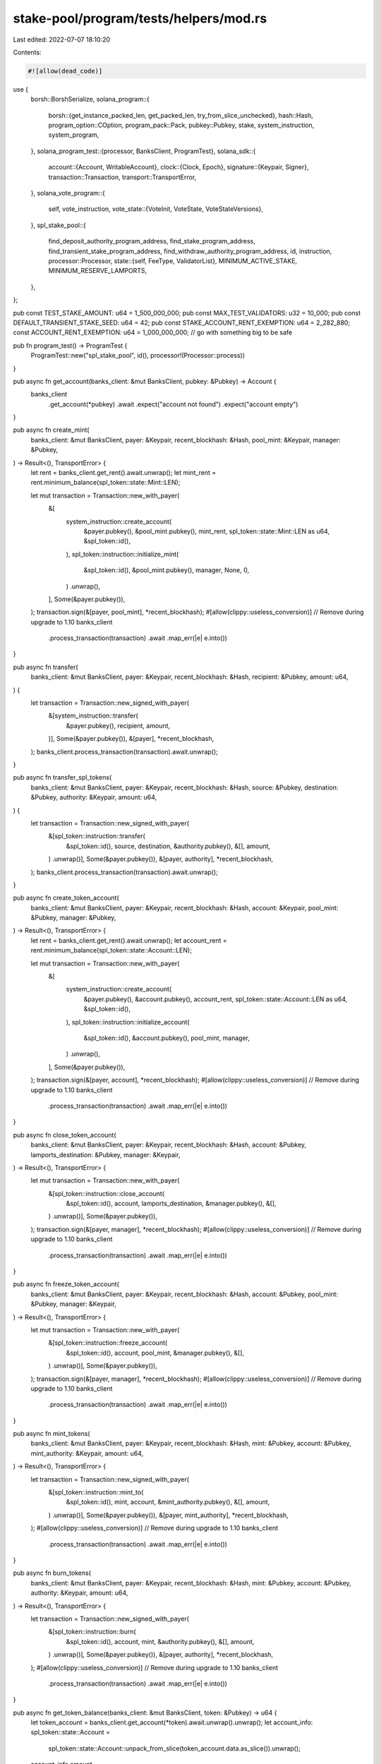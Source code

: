 stake-pool/program/tests/helpers/mod.rs
=======================================

Last edited: 2022-07-07 18:10:20

Contents:

.. code-block:: rs

    #![allow(dead_code)]

use {
    borsh::BorshSerialize,
    solana_program::{
        borsh::{get_instance_packed_len, get_packed_len, try_from_slice_unchecked},
        hash::Hash,
        program_option::COption,
        program_pack::Pack,
        pubkey::Pubkey,
        stake, system_instruction, system_program,
    },
    solana_program_test::{processor, BanksClient, ProgramTest},
    solana_sdk::{
        account::{Account, WritableAccount},
        clock::{Clock, Epoch},
        signature::{Keypair, Signer},
        transaction::Transaction,
        transport::TransportError,
    },
    solana_vote_program::{
        self, vote_instruction,
        vote_state::{VoteInit, VoteState, VoteStateVersions},
    },
    spl_stake_pool::{
        find_deposit_authority_program_address, find_stake_program_address,
        find_transient_stake_program_address, find_withdraw_authority_program_address, id,
        instruction,
        processor::Processor,
        state::{self, FeeType, ValidatorList},
        MINIMUM_ACTIVE_STAKE, MINIMUM_RESERVE_LAMPORTS,
    },
};

pub const TEST_STAKE_AMOUNT: u64 = 1_500_000_000;
pub const MAX_TEST_VALIDATORS: u32 = 10_000;
pub const DEFAULT_TRANSIENT_STAKE_SEED: u64 = 42;
pub const STAKE_ACCOUNT_RENT_EXEMPTION: u64 = 2_282_880;
const ACCOUNT_RENT_EXEMPTION: u64 = 1_000_000_000; // go with something big to be safe

pub fn program_test() -> ProgramTest {
    ProgramTest::new("spl_stake_pool", id(), processor!(Processor::process))
}

pub async fn get_account(banks_client: &mut BanksClient, pubkey: &Pubkey) -> Account {
    banks_client
        .get_account(*pubkey)
        .await
        .expect("account not found")
        .expect("account empty")
}

pub async fn create_mint(
    banks_client: &mut BanksClient,
    payer: &Keypair,
    recent_blockhash: &Hash,
    pool_mint: &Keypair,
    manager: &Pubkey,
) -> Result<(), TransportError> {
    let rent = banks_client.get_rent().await.unwrap();
    let mint_rent = rent.minimum_balance(spl_token::state::Mint::LEN);

    let mut transaction = Transaction::new_with_payer(
        &[
            system_instruction::create_account(
                &payer.pubkey(),
                &pool_mint.pubkey(),
                mint_rent,
                spl_token::state::Mint::LEN as u64,
                &spl_token::id(),
            ),
            spl_token::instruction::initialize_mint(
                &spl_token::id(),
                &pool_mint.pubkey(),
                manager,
                None,
                0,
            )
            .unwrap(),
        ],
        Some(&payer.pubkey()),
    );
    transaction.sign(&[payer, pool_mint], *recent_blockhash);
    #[allow(clippy::useless_conversion)] // Remove during upgrade to 1.10
    banks_client
        .process_transaction(transaction)
        .await
        .map_err(|e| e.into())
}

pub async fn transfer(
    banks_client: &mut BanksClient,
    payer: &Keypair,
    recent_blockhash: &Hash,
    recipient: &Pubkey,
    amount: u64,
) {
    let transaction = Transaction::new_signed_with_payer(
        &[system_instruction::transfer(
            &payer.pubkey(),
            recipient,
            amount,
        )],
        Some(&payer.pubkey()),
        &[payer],
        *recent_blockhash,
    );
    banks_client.process_transaction(transaction).await.unwrap();
}

pub async fn transfer_spl_tokens(
    banks_client: &mut BanksClient,
    payer: &Keypair,
    recent_blockhash: &Hash,
    source: &Pubkey,
    destination: &Pubkey,
    authority: &Keypair,
    amount: u64,
) {
    let transaction = Transaction::new_signed_with_payer(
        &[spl_token::instruction::transfer(
            &spl_token::id(),
            source,
            destination,
            &authority.pubkey(),
            &[],
            amount,
        )
        .unwrap()],
        Some(&payer.pubkey()),
        &[payer, authority],
        *recent_blockhash,
    );
    banks_client.process_transaction(transaction).await.unwrap();
}

pub async fn create_token_account(
    banks_client: &mut BanksClient,
    payer: &Keypair,
    recent_blockhash: &Hash,
    account: &Keypair,
    pool_mint: &Pubkey,
    manager: &Pubkey,
) -> Result<(), TransportError> {
    let rent = banks_client.get_rent().await.unwrap();
    let account_rent = rent.minimum_balance(spl_token::state::Account::LEN);

    let mut transaction = Transaction::new_with_payer(
        &[
            system_instruction::create_account(
                &payer.pubkey(),
                &account.pubkey(),
                account_rent,
                spl_token::state::Account::LEN as u64,
                &spl_token::id(),
            ),
            spl_token::instruction::initialize_account(
                &spl_token::id(),
                &account.pubkey(),
                pool_mint,
                manager,
            )
            .unwrap(),
        ],
        Some(&payer.pubkey()),
    );
    transaction.sign(&[payer, account], *recent_blockhash);
    #[allow(clippy::useless_conversion)] // Remove during upgrade to 1.10
    banks_client
        .process_transaction(transaction)
        .await
        .map_err(|e| e.into())
}

pub async fn close_token_account(
    banks_client: &mut BanksClient,
    payer: &Keypair,
    recent_blockhash: &Hash,
    account: &Pubkey,
    lamports_destination: &Pubkey,
    manager: &Keypair,
) -> Result<(), TransportError> {
    let mut transaction = Transaction::new_with_payer(
        &[spl_token::instruction::close_account(
            &spl_token::id(),
            account,
            lamports_destination,
            &manager.pubkey(),
            &[],
        )
        .unwrap()],
        Some(&payer.pubkey()),
    );
    transaction.sign(&[payer, manager], *recent_blockhash);
    #[allow(clippy::useless_conversion)] // Remove during upgrade to 1.10
    banks_client
        .process_transaction(transaction)
        .await
        .map_err(|e| e.into())
}

pub async fn freeze_token_account(
    banks_client: &mut BanksClient,
    payer: &Keypair,
    recent_blockhash: &Hash,
    account: &Pubkey,
    pool_mint: &Pubkey,
    manager: &Keypair,
) -> Result<(), TransportError> {
    let mut transaction = Transaction::new_with_payer(
        &[spl_token::instruction::freeze_account(
            &spl_token::id(),
            account,
            pool_mint,
            &manager.pubkey(),
            &[],
        )
        .unwrap()],
        Some(&payer.pubkey()),
    );
    transaction.sign(&[payer, manager], *recent_blockhash);
    #[allow(clippy::useless_conversion)] // Remove during upgrade to 1.10
    banks_client
        .process_transaction(transaction)
        .await
        .map_err(|e| e.into())
}

pub async fn mint_tokens(
    banks_client: &mut BanksClient,
    payer: &Keypair,
    recent_blockhash: &Hash,
    mint: &Pubkey,
    account: &Pubkey,
    mint_authority: &Keypair,
    amount: u64,
) -> Result<(), TransportError> {
    let transaction = Transaction::new_signed_with_payer(
        &[spl_token::instruction::mint_to(
            &spl_token::id(),
            mint,
            account,
            &mint_authority.pubkey(),
            &[],
            amount,
        )
        .unwrap()],
        Some(&payer.pubkey()),
        &[payer, mint_authority],
        *recent_blockhash,
    );
    #[allow(clippy::useless_conversion)] // Remove during upgrade to 1.10
    banks_client
        .process_transaction(transaction)
        .await
        .map_err(|e| e.into())
}

pub async fn burn_tokens(
    banks_client: &mut BanksClient,
    payer: &Keypair,
    recent_blockhash: &Hash,
    mint: &Pubkey,
    account: &Pubkey,
    authority: &Keypair,
    amount: u64,
) -> Result<(), TransportError> {
    let transaction = Transaction::new_signed_with_payer(
        &[spl_token::instruction::burn(
            &spl_token::id(),
            account,
            mint,
            &authority.pubkey(),
            &[],
            amount,
        )
        .unwrap()],
        Some(&payer.pubkey()),
        &[payer, authority],
        *recent_blockhash,
    );
    #[allow(clippy::useless_conversion)] // Remove during upgrade to 1.10
    banks_client
        .process_transaction(transaction)
        .await
        .map_err(|e| e.into())
}

pub async fn get_token_balance(banks_client: &mut BanksClient, token: &Pubkey) -> u64 {
    let token_account = banks_client.get_account(*token).await.unwrap().unwrap();
    let account_info: spl_token::state::Account =
        spl_token::state::Account::unpack_from_slice(token_account.data.as_slice()).unwrap();
    account_info.amount
}

pub async fn get_token_supply(banks_client: &mut BanksClient, mint: &Pubkey) -> u64 {
    let mint_account = banks_client.get_account(*mint).await.unwrap().unwrap();
    let account_info =
        spl_token::state::Mint::unpack_from_slice(mint_account.data.as_slice()).unwrap();
    account_info.supply
}

pub async fn delegate_tokens(
    banks_client: &mut BanksClient,
    payer: &Keypair,
    recent_blockhash: &Hash,
    account: &Pubkey,
    manager: &Keypair,
    delegate: &Pubkey,
    amount: u64,
) {
    let transaction = Transaction::new_signed_with_payer(
        &[spl_token::instruction::approve(
            &spl_token::id(),
            account,
            delegate,
            &manager.pubkey(),
            &[],
            amount,
        )
        .unwrap()],
        Some(&payer.pubkey()),
        &[payer, manager],
        *recent_blockhash,
    );
    banks_client.process_transaction(transaction).await.unwrap();
}

#[allow(clippy::too_many_arguments)]
pub async fn create_stake_pool(
    banks_client: &mut BanksClient,
    payer: &Keypair,
    recent_blockhash: &Hash,
    stake_pool: &Keypair,
    validator_list: &Keypair,
    reserve_stake: &Pubkey,
    pool_mint: &Pubkey,
    pool_token_account: &Pubkey,
    manager: &Keypair,
    staker: &Pubkey,
    withdraw_authority: &Pubkey,
    stake_deposit_authority: &Option<Keypair>,
    epoch_fee: &state::Fee,
    withdrawal_fee: &state::Fee,
    deposit_fee: &state::Fee,
    referral_fee: u8,
    sol_deposit_fee: &state::Fee,
    sol_referral_fee: u8,
    max_validators: u32,
) -> Result<(), TransportError> {
    let rent = banks_client.get_rent().await.unwrap();
    let rent_stake_pool = rent.minimum_balance(get_packed_len::<state::StakePool>());
    let validator_list_size =
        get_instance_packed_len(&state::ValidatorList::new(max_validators)).unwrap();
    let rent_validator_list = rent.minimum_balance(validator_list_size);

    let mut transaction = Transaction::new_with_payer(
        &[
            system_instruction::create_account(
                &payer.pubkey(),
                &stake_pool.pubkey(),
                rent_stake_pool,
                get_packed_len::<state::StakePool>() as u64,
                &id(),
            ),
            system_instruction::create_account(
                &payer.pubkey(),
                &validator_list.pubkey(),
                rent_validator_list,
                validator_list_size as u64,
                &id(),
            ),
            instruction::initialize(
                &id(),
                &stake_pool.pubkey(),
                &manager.pubkey(),
                staker,
                withdraw_authority,
                &validator_list.pubkey(),
                reserve_stake,
                pool_mint,
                pool_token_account,
                &spl_token::id(),
                stake_deposit_authority.as_ref().map(|k| k.pubkey()),
                *epoch_fee,
                *withdrawal_fee,
                *deposit_fee,
                referral_fee,
                max_validators,
            ),
            instruction::set_fee(
                &id(),
                &stake_pool.pubkey(),
                &manager.pubkey(),
                FeeType::SolDeposit(*sol_deposit_fee),
            ),
            instruction::set_fee(
                &id(),
                &stake_pool.pubkey(),
                &manager.pubkey(),
                FeeType::SolReferral(sol_referral_fee),
            ),
        ],
        Some(&payer.pubkey()),
    );
    let mut signers = vec![payer, stake_pool, validator_list, manager];
    if let Some(stake_deposit_authority) = stake_deposit_authority.as_ref() {
        signers.push(stake_deposit_authority);
    }
    transaction.sign(&signers, *recent_blockhash);
    #[allow(clippy::useless_conversion)] // Remove during upgrade to 1.10
    banks_client
        .process_transaction(transaction)
        .await
        .map_err(|e| e.into())
}

pub async fn create_vote(
    banks_client: &mut BanksClient,
    payer: &Keypair,
    recent_blockhash: &Hash,
    validator: &Keypair,
    vote: &Keypair,
) {
    let rent = banks_client.get_rent().await.unwrap();
    let rent_voter = rent.minimum_balance(VoteState::size_of());

    let mut instructions = vec![system_instruction::create_account(
        &payer.pubkey(),
        &validator.pubkey(),
        rent.minimum_balance(0),
        0,
        &system_program::id(),
    )];
    instructions.append(&mut vote_instruction::create_account(
        &payer.pubkey(),
        &vote.pubkey(),
        &VoteInit {
            node_pubkey: validator.pubkey(),
            authorized_voter: validator.pubkey(),
            ..VoteInit::default()
        },
        rent_voter,
    ));

    let transaction = Transaction::new_signed_with_payer(
        &instructions,
        Some(&payer.pubkey()),
        &[validator, vote, payer],
        *recent_blockhash,
    );
    banks_client.process_transaction(transaction).await.unwrap();
}

pub async fn create_independent_stake_account(
    banks_client: &mut BanksClient,
    payer: &Keypair,
    recent_blockhash: &Hash,
    stake: &Keypair,
    authorized: &stake::state::Authorized,
    lockup: &stake::state::Lockup,
    stake_amount: u64,
) -> u64 {
    let rent = banks_client.get_rent().await.unwrap();
    let lamports =
        rent.minimum_balance(std::mem::size_of::<stake::state::StakeState>()) + stake_amount;

    let transaction = Transaction::new_signed_with_payer(
        &stake::instruction::create_account(
            &payer.pubkey(),
            &stake.pubkey(),
            authorized,
            lockup,
            lamports,
        ),
        Some(&payer.pubkey()),
        &[payer, stake],
        *recent_blockhash,
    );
    banks_client.process_transaction(transaction).await.unwrap();

    lamports
}

pub async fn create_blank_stake_account(
    banks_client: &mut BanksClient,
    payer: &Keypair,
    recent_blockhash: &Hash,
    stake: &Keypair,
) -> u64 {
    let rent = banks_client.get_rent().await.unwrap();
    let lamports = rent.minimum_balance(std::mem::size_of::<stake::state::StakeState>()) + 1;

    let transaction = Transaction::new_signed_with_payer(
        &[system_instruction::create_account(
            &payer.pubkey(),
            &stake.pubkey(),
            lamports,
            std::mem::size_of::<stake::state::StakeState>() as u64,
            &stake::program::id(),
        )],
        Some(&payer.pubkey()),
        &[payer, stake],
        *recent_blockhash,
    );
    banks_client.process_transaction(transaction).await.unwrap();

    lamports
}

pub async fn delegate_stake_account(
    banks_client: &mut BanksClient,
    payer: &Keypair,
    recent_blockhash: &Hash,
    stake: &Pubkey,
    authorized: &Keypair,
    vote: &Pubkey,
) {
    let mut transaction = Transaction::new_with_payer(
        &[stake::instruction::delegate_stake(
            stake,
            &authorized.pubkey(),
            vote,
        )],
        Some(&payer.pubkey()),
    );
    transaction.sign(&[payer, authorized], *recent_blockhash);
    banks_client.process_transaction(transaction).await.unwrap();
}

pub async fn authorize_stake_account(
    banks_client: &mut BanksClient,
    payer: &Keypair,
    recent_blockhash: &Hash,
    stake: &Pubkey,
    authorized: &Keypair,
    new_authorized: &Pubkey,
    stake_authorize: stake::state::StakeAuthorize,
) {
    let mut transaction = Transaction::new_with_payer(
        &[stake::instruction::authorize(
            stake,
            &authorized.pubkey(),
            new_authorized,
            stake_authorize,
            None,
        )],
        Some(&payer.pubkey()),
    );
    transaction.sign(&[payer, authorized], *recent_blockhash);
    banks_client.process_transaction(transaction).await.unwrap();
}

pub async fn create_unknown_validator_stake(
    banks_client: &mut BanksClient,
    payer: &Keypair,
    recent_blockhash: &Hash,
    stake_pool: &Pubkey,
) -> ValidatorStakeAccount {
    let mut unknown_stake = ValidatorStakeAccount::new(stake_pool, 222);
    create_vote(
        banks_client,
        payer,
        recent_blockhash,
        &unknown_stake.validator,
        &unknown_stake.vote,
    )
    .await;
    let user = Keypair::new();
    let fake_validator_stake = Keypair::new();
    create_independent_stake_account(
        banks_client,
        payer,
        recent_blockhash,
        &fake_validator_stake,
        &stake::state::Authorized {
            staker: user.pubkey(),
            withdrawer: user.pubkey(),
        },
        &stake::state::Lockup::default(),
        MINIMUM_ACTIVE_STAKE,
    )
    .await;
    delegate_stake_account(
        banks_client,
        payer,
        recent_blockhash,
        &fake_validator_stake.pubkey(),
        &user,
        &unknown_stake.vote.pubkey(),
    )
    .await;
    unknown_stake.stake_account = fake_validator_stake.pubkey();
    unknown_stake
}

pub struct ValidatorStakeAccount {
    pub stake_account: Pubkey,
    pub transient_stake_account: Pubkey,
    pub transient_stake_seed: u64,
    pub vote: Keypair,
    pub validator: Keypair,
    pub stake_pool: Pubkey,
}

impl ValidatorStakeAccount {
    pub fn new(stake_pool: &Pubkey, transient_stake_seed: u64) -> Self {
        let validator = Keypair::new();
        let vote = Keypair::new();
        let (stake_account, _) = find_stake_program_address(&id(), &vote.pubkey(), stake_pool);
        let (transient_stake_account, _) = find_transient_stake_program_address(
            &id(),
            &vote.pubkey(),
            stake_pool,
            transient_stake_seed,
        );
        ValidatorStakeAccount {
            stake_account,
            transient_stake_account,
            transient_stake_seed,
            vote,
            validator,
            stake_pool: *stake_pool,
        }
    }
}

pub struct StakePoolAccounts {
    pub stake_pool: Keypair,
    pub validator_list: Keypair,
    pub reserve_stake: Keypair,
    pub pool_mint: Keypair,
    pub pool_fee_account: Keypair,
    pub manager: Keypair,
    pub staker: Keypair,
    pub withdraw_authority: Pubkey,
    pub stake_deposit_authority: Pubkey,
    pub stake_deposit_authority_keypair: Option<Keypair>,
    pub epoch_fee: state::Fee,
    pub withdrawal_fee: state::Fee,
    pub deposit_fee: state::Fee,
    pub referral_fee: u8,
    pub sol_deposit_fee: state::Fee,
    pub sol_referral_fee: u8,
    pub max_validators: u32,
}

impl StakePoolAccounts {
    pub fn new() -> Self {
        let stake_pool = Keypair::new();
        let validator_list = Keypair::new();
        let stake_pool_address = &stake_pool.pubkey();
        let (stake_deposit_authority, _) =
            find_deposit_authority_program_address(&id(), stake_pool_address);
        let (withdraw_authority, _) =
            find_withdraw_authority_program_address(&id(), stake_pool_address);
        let reserve_stake = Keypair::new();
        let pool_mint = Keypair::new();
        let pool_fee_account = Keypair::new();
        let manager = Keypair::new();
        let staker = Keypair::new();

        Self {
            stake_pool,
            validator_list,
            reserve_stake,
            pool_mint,
            pool_fee_account,
            manager,
            staker,
            withdraw_authority,
            stake_deposit_authority,
            stake_deposit_authority_keypair: None,
            epoch_fee: state::Fee {
                numerator: 1,
                denominator: 100,
            },
            withdrawal_fee: state::Fee {
                numerator: 3,
                denominator: 1000,
            },
            deposit_fee: state::Fee {
                numerator: 1,
                denominator: 1000,
            },
            referral_fee: 25,
            sol_deposit_fee: state::Fee {
                numerator: 3,
                denominator: 100,
            },
            sol_referral_fee: 50,
            max_validators: MAX_TEST_VALIDATORS,
        }
    }

    pub fn new_with_deposit_authority(stake_deposit_authority: Keypair) -> Self {
        let mut stake_pool_accounts = Self::new();
        stake_pool_accounts.stake_deposit_authority = stake_deposit_authority.pubkey();
        stake_pool_accounts.stake_deposit_authority_keypair = Some(stake_deposit_authority);
        stake_pool_accounts
    }

    pub fn calculate_fee(&self, amount: u64) -> u64 {
        amount * self.epoch_fee.numerator / self.epoch_fee.denominator
    }

    pub fn calculate_withdrawal_fee(&self, pool_tokens: u64) -> u64 {
        pool_tokens * self.withdrawal_fee.numerator / self.withdrawal_fee.denominator
    }

    pub fn calculate_referral_fee(&self, deposit_fee_collected: u64) -> u64 {
        deposit_fee_collected * self.referral_fee as u64 / 100
    }

    pub fn calculate_sol_deposit_fee(&self, pool_tokens: u64) -> u64 {
        pool_tokens * self.sol_deposit_fee.numerator / self.sol_deposit_fee.denominator
    }

    pub fn calculate_sol_referral_fee(&self, deposit_fee_collected: u64) -> u64 {
        deposit_fee_collected * self.sol_referral_fee as u64 / 100
    }

    pub async fn initialize_stake_pool(
        &self,
        banks_client: &mut BanksClient,
        payer: &Keypair,
        recent_blockhash: &Hash,
        reserve_lamports: u64,
    ) -> Result<(), TransportError> {
        create_mint(
            banks_client,
            payer,
            recent_blockhash,
            &self.pool_mint,
            &self.withdraw_authority,
        )
        .await?;
        create_token_account(
            banks_client,
            payer,
            recent_blockhash,
            &self.pool_fee_account,
            &self.pool_mint.pubkey(),
            &self.manager.pubkey(),
        )
        .await?;
        create_independent_stake_account(
            banks_client,
            payer,
            recent_blockhash,
            &self.reserve_stake,
            &stake::state::Authorized {
                staker: self.withdraw_authority,
                withdrawer: self.withdraw_authority,
            },
            &stake::state::Lockup::default(),
            reserve_lamports,
        )
        .await;
        create_stake_pool(
            banks_client,
            payer,
            recent_blockhash,
            &self.stake_pool,
            &self.validator_list,
            &self.reserve_stake.pubkey(),
            &self.pool_mint.pubkey(),
            &self.pool_fee_account.pubkey(),
            &self.manager,
            &self.staker.pubkey(),
            &self.withdraw_authority,
            &self.stake_deposit_authority_keypair,
            &self.epoch_fee,
            &self.withdrawal_fee,
            &self.deposit_fee,
            self.referral_fee,
            &self.sol_deposit_fee,
            self.sol_referral_fee,
            self.max_validators,
        )
        .await?;

        Ok(())
    }

    #[allow(clippy::too_many_arguments)]
    pub async fn deposit_stake(
        &self,
        banks_client: &mut BanksClient,
        payer: &Keypair,
        recent_blockhash: &Hash,
        stake: &Pubkey,
        pool_account: &Pubkey,
        validator_stake_account: &Pubkey,
        current_staker: &Keypair,
    ) -> Option<TransportError> {
        self.deposit_stake_with_referral(
            banks_client,
            payer,
            recent_blockhash,
            stake,
            pool_account,
            validator_stake_account,
            current_staker,
            &self.pool_fee_account.pubkey(),
        )
        .await
    }

    #[allow(clippy::too_many_arguments)]
    pub async fn deposit_stake_with_referral(
        &self,
        banks_client: &mut BanksClient,
        payer: &Keypair,
        recent_blockhash: &Hash,
        stake: &Pubkey,
        pool_account: &Pubkey,
        validator_stake_account: &Pubkey,
        current_staker: &Keypair,
        referrer: &Pubkey,
    ) -> Option<TransportError> {
        let mut signers = vec![payer, current_staker];
        let instructions =
            if let Some(stake_deposit_authority) = self.stake_deposit_authority_keypair.as_ref() {
                signers.push(stake_deposit_authority);
                instruction::deposit_stake_with_authority(
                    &id(),
                    &self.stake_pool.pubkey(),
                    &self.validator_list.pubkey(),
                    &self.stake_deposit_authority,
                    &self.withdraw_authority,
                    stake,
                    &current_staker.pubkey(),
                    validator_stake_account,
                    &self.reserve_stake.pubkey(),
                    pool_account,
                    &self.pool_fee_account.pubkey(),
                    referrer,
                    &self.pool_mint.pubkey(),
                    &spl_token::id(),
                )
            } else {
                instruction::deposit_stake(
                    &id(),
                    &self.stake_pool.pubkey(),
                    &self.validator_list.pubkey(),
                    &self.withdraw_authority,
                    stake,
                    &current_staker.pubkey(),
                    validator_stake_account,
                    &self.reserve_stake.pubkey(),
                    pool_account,
                    &self.pool_fee_account.pubkey(),
                    referrer,
                    &self.pool_mint.pubkey(),
                    &spl_token::id(),
                )
            };
        let transaction = Transaction::new_signed_with_payer(
            &instructions,
            Some(&payer.pubkey()),
            &signers,
            *recent_blockhash,
        );
        #[allow(clippy::useless_conversion)] // Remove during upgrade to 1.10
        banks_client
            .process_transaction(transaction)
            .await
            .map_err(|e| e.into())
            .err()
    }

    #[allow(clippy::too_many_arguments)]
    pub async fn deposit_sol(
        &self,
        banks_client: &mut BanksClient,
        payer: &Keypair,
        recent_blockhash: &Hash,
        pool_account: &Pubkey,
        amount: u64,
        sol_deposit_authority: Option<&Keypair>,
    ) -> Option<TransportError> {
        let mut signers = vec![payer];
        let instruction = if let Some(sol_deposit_authority) = sol_deposit_authority {
            signers.push(sol_deposit_authority);
            instruction::deposit_sol_with_authority(
                &id(),
                &self.stake_pool.pubkey(),
                &sol_deposit_authority.pubkey(),
                &self.withdraw_authority,
                &self.reserve_stake.pubkey(),
                &payer.pubkey(),
                pool_account,
                &self.pool_fee_account.pubkey(),
                &self.pool_fee_account.pubkey(),
                &self.pool_mint.pubkey(),
                &spl_token::id(),
                amount,
            )
        } else {
            instruction::deposit_sol(
                &id(),
                &self.stake_pool.pubkey(),
                &self.withdraw_authority,
                &self.reserve_stake.pubkey(),
                &payer.pubkey(),
                pool_account,
                &self.pool_fee_account.pubkey(),
                &self.pool_fee_account.pubkey(),
                &self.pool_mint.pubkey(),
                &spl_token::id(),
                amount,
            )
        };
        let transaction = Transaction::new_signed_with_payer(
            &[instruction],
            Some(&payer.pubkey()),
            &signers,
            *recent_blockhash,
        );
        #[allow(clippy::useless_conversion)] // Remove during upgrade to 1.10
        banks_client
            .process_transaction(transaction)
            .await
            .map_err(|e| e.into())
            .err()
    }

    #[allow(clippy::too_many_arguments)]
    pub async fn withdraw_stake(
        &self,
        banks_client: &mut BanksClient,
        payer: &Keypair,
        recent_blockhash: &Hash,
        stake_recipient: &Pubkey,
        user_transfer_authority: &Keypair,
        pool_account: &Pubkey,
        validator_stake_account: &Pubkey,
        recipient_new_authority: &Pubkey,
        amount: u64,
    ) -> Option<TransportError> {
        let transaction = Transaction::new_signed_with_payer(
            &[instruction::withdraw_stake(
                &id(),
                &self.stake_pool.pubkey(),
                &self.validator_list.pubkey(),
                &self.withdraw_authority,
                validator_stake_account,
                stake_recipient,
                recipient_new_authority,
                &user_transfer_authority.pubkey(),
                pool_account,
                &self.pool_fee_account.pubkey(),
                &self.pool_mint.pubkey(),
                &spl_token::id(),
                amount,
            )],
            Some(&payer.pubkey()),
            &[payer, user_transfer_authority],
            *recent_blockhash,
        );
        #[allow(clippy::useless_conversion)] // Remove during upgrade to 1.10
        banks_client
            .process_transaction(transaction)
            .await
            .map_err(|e| e.into())
            .err()
    }

    #[allow(clippy::too_many_arguments)]
    pub async fn withdraw_sol(
        &self,
        banks_client: &mut BanksClient,
        payer: &Keypair,
        recent_blockhash: &Hash,
        user: &Keypair,
        pool_account: &Pubkey,
        amount: u64,
        sol_withdraw_authority: Option<&Keypair>,
    ) -> Option<TransportError> {
        let mut signers = vec![payer, user];
        let instruction = if let Some(sol_withdraw_authority) = sol_withdraw_authority {
            signers.push(sol_withdraw_authority);
            instruction::withdraw_sol_with_authority(
                &id(),
                &self.stake_pool.pubkey(),
                &sol_withdraw_authority.pubkey(),
                &self.withdraw_authority,
                &user.pubkey(),
                pool_account,
                &self.reserve_stake.pubkey(),
                &user.pubkey(),
                &self.pool_fee_account.pubkey(),
                &self.pool_mint.pubkey(),
                &spl_token::id(),
                amount,
            )
        } else {
            instruction::withdraw_sol(
                &id(),
                &self.stake_pool.pubkey(),
                &self.withdraw_authority,
                &user.pubkey(),
                pool_account,
                &self.reserve_stake.pubkey(),
                &user.pubkey(),
                &self.pool_fee_account.pubkey(),
                &self.pool_mint.pubkey(),
                &spl_token::id(),
                amount,
            )
        };
        let transaction = Transaction::new_signed_with_payer(
            &[instruction],
            Some(&payer.pubkey()),
            &signers,
            *recent_blockhash,
        );
        #[allow(clippy::useless_conversion)] // Remove during upgrade to 1.10
        banks_client
            .process_transaction(transaction)
            .await
            .map_err(|e| e.into())
            .err()
    }

    pub async fn get_validator_list(&self, banks_client: &mut BanksClient) -> ValidatorList {
        let validator_list_account = get_account(banks_client, &self.validator_list.pubkey()).await;
        try_from_slice_unchecked::<ValidatorList>(validator_list_account.data.as_slice()).unwrap()
    }

    pub async fn update_validator_list_balance(
        &self,
        banks_client: &mut BanksClient,
        payer: &Keypair,
        recent_blockhash: &Hash,
        validator_vote_accounts: &[Pubkey],
        no_merge: bool,
    ) -> Option<TransportError> {
        let validator_list = self.get_validator_list(banks_client).await;
        let transaction = Transaction::new_signed_with_payer(
            &[instruction::update_validator_list_balance(
                &id(),
                &self.stake_pool.pubkey(),
                &self.withdraw_authority,
                &self.validator_list.pubkey(),
                &self.reserve_stake.pubkey(),
                &validator_list,
                validator_vote_accounts,
                0,
                no_merge,
            )],
            Some(&payer.pubkey()),
            &[payer],
            *recent_blockhash,
        );
        #[allow(clippy::useless_conversion)] // Remove during upgrade to 1.10
        banks_client
            .process_transaction(transaction)
            .await
            .map_err(|e| e.into())
            .err()
    }

    pub async fn update_stake_pool_balance(
        &self,
        banks_client: &mut BanksClient,
        payer: &Keypair,
        recent_blockhash: &Hash,
    ) -> Option<TransportError> {
        let transaction = Transaction::new_signed_with_payer(
            &[instruction::update_stake_pool_balance(
                &id(),
                &self.stake_pool.pubkey(),
                &self.withdraw_authority,
                &self.validator_list.pubkey(),
                &self.reserve_stake.pubkey(),
                &self.pool_fee_account.pubkey(),
                &self.pool_mint.pubkey(),
                &spl_token::id(),
            )],
            Some(&payer.pubkey()),
            &[payer],
            *recent_blockhash,
        );
        #[allow(clippy::useless_conversion)] // Remove during upgrade to 1.10
        banks_client
            .process_transaction(transaction)
            .await
            .map_err(|e| e.into())
            .err()
    }

    pub async fn cleanup_removed_validator_entries(
        &self,
        banks_client: &mut BanksClient,
        payer: &Keypair,
        recent_blockhash: &Hash,
    ) -> Option<TransportError> {
        let transaction = Transaction::new_signed_with_payer(
            &[instruction::cleanup_removed_validator_entries(
                &id(),
                &self.stake_pool.pubkey(),
                &self.validator_list.pubkey(),
            )],
            Some(&payer.pubkey()),
            &[payer],
            *recent_blockhash,
        );
        #[allow(clippy::useless_conversion)] // Remove during upgrade to 1.10
        banks_client
            .process_transaction(transaction)
            .await
            .map_err(|e| e.into())
            .err()
    }

    pub async fn update_all(
        &self,
        banks_client: &mut BanksClient,
        payer: &Keypair,
        recent_blockhash: &Hash,
        validator_vote_accounts: &[Pubkey],
        no_merge: bool,
    ) -> Option<TransportError> {
        let validator_list = self.get_validator_list(banks_client).await;
        let transaction = Transaction::new_signed_with_payer(
            &[
                instruction::update_validator_list_balance(
                    &id(),
                    &self.stake_pool.pubkey(),
                    &self.withdraw_authority,
                    &self.validator_list.pubkey(),
                    &self.reserve_stake.pubkey(),
                    &validator_list,
                    validator_vote_accounts,
                    0,
                    no_merge,
                ),
                instruction::update_stake_pool_balance(
                    &id(),
                    &self.stake_pool.pubkey(),
                    &self.withdraw_authority,
                    &self.validator_list.pubkey(),
                    &self.reserve_stake.pubkey(),
                    &self.pool_fee_account.pubkey(),
                    &self.pool_mint.pubkey(),
                    &spl_token::id(),
                ),
                instruction::cleanup_removed_validator_entries(
                    &id(),
                    &self.stake_pool.pubkey(),
                    &self.validator_list.pubkey(),
                ),
            ],
            Some(&payer.pubkey()),
            &[payer],
            *recent_blockhash,
        );
        #[allow(clippy::useless_conversion)] // Remove during upgrade to 1.10
        banks_client
            .process_transaction(transaction)
            .await
            .map_err(|e| e.into())
            .err()
    }

    pub async fn add_validator_to_pool(
        &self,
        banks_client: &mut BanksClient,
        payer: &Keypair,
        recent_blockhash: &Hash,
        stake: &Pubkey,
        validator: &Pubkey,
    ) -> Option<TransportError> {
        let transaction = Transaction::new_signed_with_payer(
            &[instruction::add_validator_to_pool(
                &id(),
                &self.stake_pool.pubkey(),
                &self.staker.pubkey(),
                &payer.pubkey(),
                &self.withdraw_authority,
                &self.validator_list.pubkey(),
                stake,
                validator,
            )],
            Some(&payer.pubkey()),
            &[payer, &self.staker],
            *recent_blockhash,
        );
        #[allow(clippy::useless_conversion)] // Remove during upgrade to 1.10
        banks_client
            .process_transaction(transaction)
            .await
            .map_err(|e| e.into())
            .err()
    }

    #[allow(clippy::too_many_arguments)]
    pub async fn remove_validator_from_pool(
        &self,
        banks_client: &mut BanksClient,
        payer: &Keypair,
        recent_blockhash: &Hash,
        new_authority: &Pubkey,
        validator_stake: &Pubkey,
        transient_stake: &Pubkey,
        destination_stake: &Keypair,
    ) -> Option<TransportError> {
        let transaction = Transaction::new_signed_with_payer(
            &[
                system_instruction::create_account(
                    &payer.pubkey(),
                    &destination_stake.pubkey(),
                    0,
                    std::mem::size_of::<stake::state::StakeState>() as u64,
                    &stake::program::id(),
                ),
                instruction::remove_validator_from_pool(
                    &id(),
                    &self.stake_pool.pubkey(),
                    &self.staker.pubkey(),
                    &self.withdraw_authority,
                    new_authority,
                    &self.validator_list.pubkey(),
                    validator_stake,
                    transient_stake,
                    &destination_stake.pubkey(),
                ),
            ],
            Some(&payer.pubkey()),
            &[payer, &self.staker, destination_stake],
            *recent_blockhash,
        );
        #[allow(clippy::useless_conversion)] // Remove during upgrade to 1.10
        banks_client
            .process_transaction(transaction)
            .await
            .map_err(|e| e.into())
            .err()
    }

    #[allow(clippy::too_many_arguments)]
    pub async fn decrease_validator_stake(
        &self,
        banks_client: &mut BanksClient,
        payer: &Keypair,
        recent_blockhash: &Hash,
        validator_stake: &Pubkey,
        transient_stake: &Pubkey,
        lamports: u64,
        transient_stake_seed: u64,
    ) -> Option<TransportError> {
        let transaction = Transaction::new_signed_with_payer(
            &[instruction::decrease_validator_stake(
                &id(),
                &self.stake_pool.pubkey(),
                &self.staker.pubkey(),
                &self.withdraw_authority,
                &self.validator_list.pubkey(),
                validator_stake,
                transient_stake,
                lamports,
                transient_stake_seed,
            )],
            Some(&payer.pubkey()),
            &[payer, &self.staker],
            *recent_blockhash,
        );
        #[allow(clippy::useless_conversion)] // Remove during upgrade to 1.10
        banks_client
            .process_transaction(transaction)
            .await
            .map_err(|e| e.into())
            .err()
    }

    #[allow(clippy::too_many_arguments)]
    pub async fn increase_validator_stake(
        &self,
        banks_client: &mut BanksClient,
        payer: &Keypair,
        recent_blockhash: &Hash,
        transient_stake: &Pubkey,
        validator_stake: &Pubkey,
        validator: &Pubkey,
        lamports: u64,
        transient_stake_seed: u64,
    ) -> Option<TransportError> {
        let transaction = Transaction::new_signed_with_payer(
            &[instruction::increase_validator_stake(
                &id(),
                &self.stake_pool.pubkey(),
                &self.staker.pubkey(),
                &self.withdraw_authority,
                &self.validator_list.pubkey(),
                &self.reserve_stake.pubkey(),
                transient_stake,
                validator_stake,
                validator,
                lamports,
                transient_stake_seed,
            )],
            Some(&payer.pubkey()),
            &[payer, &self.staker],
            *recent_blockhash,
        );
        #[allow(clippy::useless_conversion)] // Remove during upgrade to 1.10
        banks_client
            .process_transaction(transaction)
            .await
            .map_err(|e| e.into())
            .err()
    }

    pub async fn set_preferred_validator(
        &self,
        banks_client: &mut BanksClient,
        payer: &Keypair,
        recent_blockhash: &Hash,
        validator_type: instruction::PreferredValidatorType,
        validator: Option<Pubkey>,
    ) -> Option<TransportError> {
        let transaction = Transaction::new_signed_with_payer(
            &[instruction::set_preferred_validator(
                &id(),
                &self.stake_pool.pubkey(),
                &self.staker.pubkey(),
                &self.validator_list.pubkey(),
                validator_type,
                validator,
            )],
            Some(&payer.pubkey()),
            &[payer, &self.staker],
            *recent_blockhash,
        );
        #[allow(clippy::useless_conversion)] // Remove during upgrade to 1.10
        banks_client
            .process_transaction(transaction)
            .await
            .map_err(|e| e.into())
            .err()
    }

    pub fn state(&self) -> (state::StakePool, state::ValidatorList) {
        let (_, stake_withdraw_bump_seed) =
            find_withdraw_authority_program_address(&id(), &self.stake_pool.pubkey());
        let stake_pool = state::StakePool {
            account_type: state::AccountType::StakePool,
            manager: self.manager.pubkey(),
            staker: self.staker.pubkey(),
            stake_deposit_authority: self.stake_deposit_authority,
            stake_withdraw_bump_seed,
            validator_list: self.validator_list.pubkey(),
            reserve_stake: self.reserve_stake.pubkey(),
            pool_mint: self.pool_mint.pubkey(),
            manager_fee_account: self.pool_fee_account.pubkey(),
            token_program_id: spl_token::id(),
            total_lamports: 0,
            pool_token_supply: 0,
            last_update_epoch: 0,
            lockup: stake::state::Lockup::default(),
            epoch_fee: self.epoch_fee,
            next_epoch_fee: None,
            preferred_deposit_validator_vote_address: None,
            preferred_withdraw_validator_vote_address: None,
            stake_deposit_fee: state::Fee::default(),
            sol_deposit_fee: state::Fee::default(),
            stake_withdrawal_fee: state::Fee::default(),
            next_stake_withdrawal_fee: None,
            stake_referral_fee: 0,
            sol_referral_fee: 0,
            sol_deposit_authority: None,
            sol_withdraw_authority: None,
            sol_withdrawal_fee: state::Fee::default(),
            next_sol_withdrawal_fee: None,
            last_epoch_pool_token_supply: 0,
            last_epoch_total_lamports: 0,
        };
        let mut validator_list = ValidatorList::new(self.max_validators);
        validator_list.validators = vec![];
        (stake_pool, validator_list)
    }
}

pub async fn simple_add_validator_to_pool(
    banks_client: &mut BanksClient,
    payer: &Keypair,
    recent_blockhash: &Hash,
    stake_pool_accounts: &StakePoolAccounts,
) -> ValidatorStakeAccount {
    let validator_stake = ValidatorStakeAccount::new(
        &stake_pool_accounts.stake_pool.pubkey(),
        DEFAULT_TRANSIENT_STAKE_SEED,
    );

    create_vote(
        banks_client,
        payer,
        recent_blockhash,
        &validator_stake.validator,
        &validator_stake.vote,
    )
    .await;

    let error = stake_pool_accounts
        .add_validator_to_pool(
            banks_client,
            payer,
            recent_blockhash,
            &validator_stake.stake_account,
            &validator_stake.vote.pubkey(),
        )
        .await;
    assert!(error.is_none());

    validator_stake
}

#[derive(Debug)]
pub struct DepositStakeAccount {
    pub authority: Keypair,
    pub stake: Keypair,
    pub pool_account: Keypair,
    pub stake_lamports: u64,
    pub pool_tokens: u64,
    pub vote_account: Pubkey,
    pub validator_stake_account: Pubkey,
}

impl DepositStakeAccount {
    pub fn new_with_vote(
        vote_account: Pubkey,
        validator_stake_account: Pubkey,
        stake_lamports: u64,
    ) -> Self {
        let authority = Keypair::new();
        let stake = Keypair::new();
        let pool_account = Keypair::new();
        Self {
            authority,
            stake,
            pool_account,
            vote_account,
            validator_stake_account,
            stake_lamports,
            pool_tokens: 0,
        }
    }

    pub async fn create_and_delegate(
        &self,
        banks_client: &mut BanksClient,
        payer: &Keypair,
        recent_blockhash: &Hash,
    ) {
        let lockup = stake::state::Lockup::default();
        let authorized = stake::state::Authorized {
            staker: self.authority.pubkey(),
            withdrawer: self.authority.pubkey(),
        };
        create_independent_stake_account(
            banks_client,
            payer,
            recent_blockhash,
            &self.stake,
            &authorized,
            &lockup,
            self.stake_lamports,
        )
        .await;
        delegate_stake_account(
            banks_client,
            payer,
            recent_blockhash,
            &self.stake.pubkey(),
            &self.authority,
            &self.vote_account,
        )
        .await;
    }

    pub async fn deposit_stake(
        &mut self,
        banks_client: &mut BanksClient,
        payer: &Keypair,
        recent_blockhash: &Hash,
        stake_pool_accounts: &StakePoolAccounts,
    ) {
        // make pool token account
        create_token_account(
            banks_client,
            payer,
            recent_blockhash,
            &self.pool_account,
            &stake_pool_accounts.pool_mint.pubkey(),
            &self.authority.pubkey(),
        )
        .await
        .unwrap();

        let error = stake_pool_accounts
            .deposit_stake(
                banks_client,
                payer,
                recent_blockhash,
                &self.stake.pubkey(),
                &self.pool_account.pubkey(),
                &self.validator_stake_account,
                &self.authority,
            )
            .await;
        self.pool_tokens = get_token_balance(banks_client, &self.pool_account.pubkey()).await;
        assert!(error.is_none());
    }
}

pub async fn simple_deposit_stake(
    banks_client: &mut BanksClient,
    payer: &Keypair,
    recent_blockhash: &Hash,
    stake_pool_accounts: &StakePoolAccounts,
    validator_stake_account: &ValidatorStakeAccount,
    stake_lamports: u64,
) -> Option<DepositStakeAccount> {
    let authority = Keypair::new();
    // make stake account
    let stake = Keypair::new();
    let lockup = stake::state::Lockup::default();
    let authorized = stake::state::Authorized {
        staker: authority.pubkey(),
        withdrawer: authority.pubkey(),
    };
    create_independent_stake_account(
        banks_client,
        payer,
        recent_blockhash,
        &stake,
        &authorized,
        &lockup,
        stake_lamports,
    )
    .await;
    let vote_account = validator_stake_account.vote.pubkey();
    delegate_stake_account(
        banks_client,
        payer,
        recent_blockhash,
        &stake.pubkey(),
        &authority,
        &vote_account,
    )
    .await;
    // make pool token account
    let pool_account = Keypair::new();
    create_token_account(
        banks_client,
        payer,
        recent_blockhash,
        &pool_account,
        &stake_pool_accounts.pool_mint.pubkey(),
        &authority.pubkey(),
    )
    .await
    .unwrap();

    let validator_stake_account = validator_stake_account.stake_account;
    let error = stake_pool_accounts
        .deposit_stake(
            banks_client,
            payer,
            recent_blockhash,
            &stake.pubkey(),
            &pool_account.pubkey(),
            &validator_stake_account,
            &authority,
        )
        .await;
    // backwards, but oh well!
    if error.is_some() {
        return None;
    }

    let pool_tokens = get_token_balance(banks_client, &pool_account.pubkey()).await;

    Some(DepositStakeAccount {
        authority,
        stake,
        pool_account,
        stake_lamports,
        pool_tokens,
        vote_account,
        validator_stake_account,
    })
}

pub async fn get_validator_list_sum(
    banks_client: &mut BanksClient,
    reserve_stake: &Pubkey,
    validator_list: &Pubkey,
) -> u64 {
    let validator_list = banks_client
        .get_account(*validator_list)
        .await
        .unwrap()
        .unwrap();
    let validator_list =
        try_from_slice_unchecked::<state::ValidatorList>(validator_list.data.as_slice()).unwrap();
    let reserve_stake = banks_client
        .get_account(*reserve_stake)
        .await
        .unwrap()
        .unwrap();

    let validator_sum: u64 = validator_list
        .validators
        .iter()
        .map(|info| info.stake_lamports())
        .sum();
    let rent = banks_client.get_rent().await.unwrap();
    let rent = rent.minimum_balance(std::mem::size_of::<stake::state::StakeState>());
    validator_sum + reserve_stake.lamports - rent - MINIMUM_RESERVE_LAMPORTS
}

pub fn add_vote_account(program_test: &mut ProgramTest) -> Pubkey {
    let authorized_voter = Pubkey::new_unique();
    let authorized_withdrawer = Pubkey::new_unique();
    let commission = 1;

    // create vote account
    let vote_pubkey = Pubkey::new_unique();
    let node_pubkey = Pubkey::new_unique();
    let vote_state = VoteStateVersions::new_current(VoteState::new(
        &VoteInit {
            node_pubkey,
            authorized_voter,
            authorized_withdrawer,
            commission,
        },
        &Clock::default(),
    ));
    let vote_account = Account::create(
        ACCOUNT_RENT_EXEMPTION,
        bincode::serialize::<VoteStateVersions>(&vote_state).unwrap(),
        solana_vote_program::id(),
        false,
        Epoch::default(),
    );
    program_test.add_account(vote_pubkey, vote_account);
    vote_pubkey
}

pub fn add_validator_stake_account(
    program_test: &mut ProgramTest,
    stake_pool: &mut state::StakePool,
    validator_list: &mut state::ValidatorList,
    stake_pool_pubkey: &Pubkey,
    withdraw_authority: &Pubkey,
    voter_pubkey: &Pubkey,
    stake_amount: u64,
) {
    let meta = stake::state::Meta {
        rent_exempt_reserve: STAKE_ACCOUNT_RENT_EXEMPTION,
        authorized: stake::state::Authorized {
            staker: *withdraw_authority,
            withdrawer: *withdraw_authority,
        },
        lockup: stake_pool.lockup,
    };

    // create validator stake account
    let stake = stake::state::Stake {
        delegation: stake::state::Delegation {
            voter_pubkey: *voter_pubkey,
            stake: stake_amount,
            activation_epoch: 0,
            deactivation_epoch: u64::MAX,
            warmup_cooldown_rate: 0.25, // default
        },
        credits_observed: 0,
    };

    let stake_account = Account::create(
        stake_amount + STAKE_ACCOUNT_RENT_EXEMPTION,
        bincode::serialize::<stake::state::StakeState>(&stake::state::StakeState::Stake(
            meta, stake,
        ))
        .unwrap(),
        stake::program::id(),
        false,
        Epoch::default(),
    );

    let (stake_address, _) = find_stake_program_address(&id(), voter_pubkey, stake_pool_pubkey);
    program_test.add_account(stake_address, stake_account);
    let active_stake_lamports = stake_amount - MINIMUM_ACTIVE_STAKE;
    // add to validator list
    validator_list.validators.push(state::ValidatorStakeInfo {
        status: state::StakeStatus::Active,
        vote_account_address: *voter_pubkey,
        active_stake_lamports,
        transient_stake_lamports: 0,
        last_update_epoch: 0,
        transient_seed_suffix_start: 0,
        transient_seed_suffix_end: 0,
    });

    stake_pool.total_lamports += active_stake_lamports;
    stake_pool.pool_token_supply += active_stake_lamports;
}

pub fn add_reserve_stake_account(
    program_test: &mut ProgramTest,
    reserve_stake: &Pubkey,
    withdraw_authority: &Pubkey,
    stake_amount: u64,
) {
    let meta = stake::state::Meta {
        rent_exempt_reserve: STAKE_ACCOUNT_RENT_EXEMPTION,
        authorized: stake::state::Authorized {
            staker: *withdraw_authority,
            withdrawer: *withdraw_authority,
        },
        lockup: stake::state::Lockup::default(),
    };
    let reserve_stake_account = Account::create(
        stake_amount + STAKE_ACCOUNT_RENT_EXEMPTION,
        bincode::serialize::<stake::state::StakeState>(&stake::state::StakeState::Initialized(
            meta,
        ))
        .unwrap(),
        stake::program::id(),
        false,
        Epoch::default(),
    );
    program_test.add_account(*reserve_stake, reserve_stake_account);
}

pub fn add_stake_pool_account(
    program_test: &mut ProgramTest,
    stake_pool_pubkey: &Pubkey,
    stake_pool: &state::StakePool,
) {
    let mut stake_pool_bytes = stake_pool.try_to_vec().unwrap();
    // more room for optionals
    stake_pool_bytes.extend_from_slice(&Pubkey::default().to_bytes());
    stake_pool_bytes.extend_from_slice(&Pubkey::default().to_bytes());
    let stake_pool_account = Account::create(
        ACCOUNT_RENT_EXEMPTION,
        stake_pool_bytes,
        id(),
        false,
        Epoch::default(),
    );
    program_test.add_account(*stake_pool_pubkey, stake_pool_account);
}

pub fn add_validator_list_account(
    program_test: &mut ProgramTest,
    validator_list_pubkey: &Pubkey,
    validator_list: &state::ValidatorList,
    max_validators: u32,
) {
    let mut validator_list_bytes = validator_list.try_to_vec().unwrap();
    // add extra room if needed
    for _ in validator_list.validators.len()..max_validators as usize {
        validator_list_bytes
            .append(&mut state::ValidatorStakeInfo::default().try_to_vec().unwrap());
    }
    let validator_list_account = Account::create(
        ACCOUNT_RENT_EXEMPTION,
        validator_list_bytes,
        id(),
        false,
        Epoch::default(),
    );
    program_test.add_account(*validator_list_pubkey, validator_list_account);
}

pub fn add_mint_account(
    program_test: &mut ProgramTest,
    mint_key: &Pubkey,
    mint_authority: &Pubkey,
    supply: u64,
) {
    let mut mint_vec = vec![0u8; spl_token::state::Mint::LEN];
    let mint = spl_token::state::Mint {
        mint_authority: COption::Some(*mint_authority),
        supply,
        decimals: 9,
        is_initialized: true,
        freeze_authority: COption::None,
    };
    Pack::pack(mint, &mut mint_vec).unwrap();
    let stake_pool_mint = Account::create(
        ACCOUNT_RENT_EXEMPTION,
        mint_vec,
        spl_token::id(),
        false,
        Epoch::default(),
    );
    program_test.add_account(*mint_key, stake_pool_mint);
}

pub fn add_token_account(
    program_test: &mut ProgramTest,
    account_key: &Pubkey,
    mint_key: &Pubkey,
    owner: &Pubkey,
) {
    let mut fee_account_vec = vec![0u8; spl_token::state::Account::LEN];
    let fee_account_data = spl_token::state::Account {
        mint: *mint_key,
        owner: *owner,
        amount: 0,
        delegate: COption::None,
        state: spl_token::state::AccountState::Initialized,
        is_native: COption::None,
        delegated_amount: 0,
        close_authority: COption::None,
    };
    Pack::pack(fee_account_data, &mut fee_account_vec).unwrap();
    let fee_account = Account::create(
        ACCOUNT_RENT_EXEMPTION,
        fee_account_vec,
        spl_token::id(),
        false,
        Epoch::default(),
    );
    program_test.add_account(*account_key, fee_account);
}


